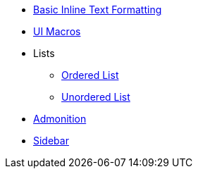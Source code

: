 * xref:inline-text-formatting.adoc[Basic Inline Text Formatting]
* xref:ui-macros.adoc[UI Macros]
* Lists
** xref:lists/ordered-list.adoc[Ordered List]
** xref:lists/unordered-list.adoc[Unordered List]
* xref:admonition.adoc[Admonition]
* xref:sidebar.adoc[Sidebar]
